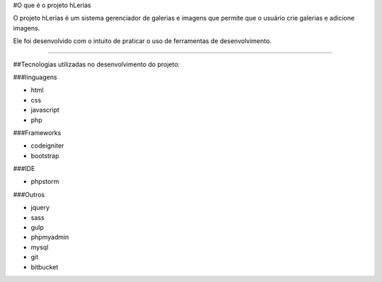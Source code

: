 #O que é o projeto hLerias

O projeto hLerias é um sistema gerenciador de galerias e imagens
que permite que o usuário crie galerias e adicione imagens.

Ele foi desenvolvido com o intuito de praticar o uso de ferramentas de
desenvolvimento.

----

##Tecnologias utilizadas no desenvolvimento do projeto:

###linguagens

*	html
*	css
*	javascript
*	php

###Frameworks

*	codeigniter
*	bootstrap

###IDE

*	phpstorm

###Outros


*	jquery
*	sass
*	gulp
*	phpmyadmin
*	mysql
*	git
*	bitbucket

